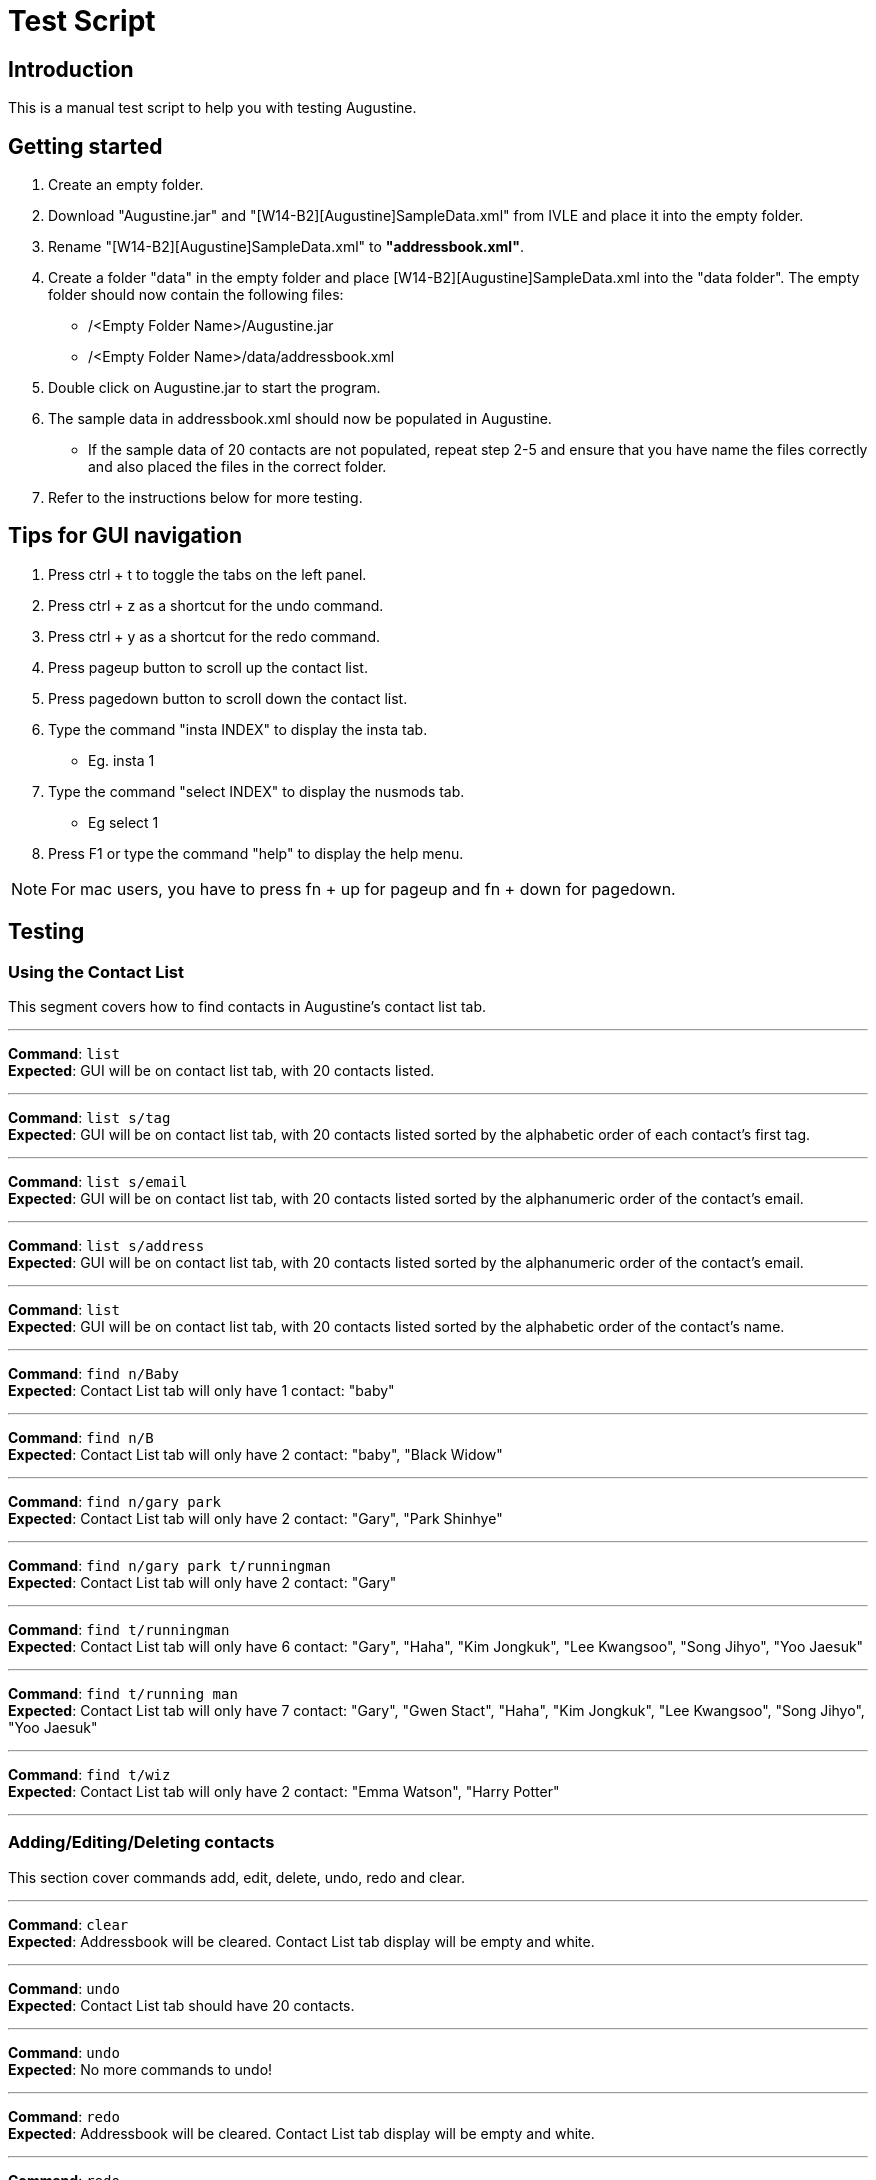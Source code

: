 = Test Script
:stylesDir: stylesheets

== Introduction

This is a manual test script to help you with testing Augustine.

== Getting started

. Create an empty folder.
. Download "Augustine.jar" and "[W14-B2][Augustine]SampleData.xml" from IVLE and place it into the empty folder.
. Rename "[W14-B2][Augustine]SampleData.xml" to *"addressbook.xml"*.
. Create a folder "data" in the empty folder and place [W14-B2][Augustine]SampleData.xml into the "data folder".
The empty folder should now contain the following files:
* /<Empty Folder Name>/Augustine.jar
* /<Empty Folder Name>/data/addressbook.xml
. Double click on Augustine.jar to start the program.
. The sample data in addressbook.xml should now be populated in Augustine.
* If the sample data of 20 contacts are not populated, repeat step 2-5 and ensure that you have name the files correctly and also placed the files in the correct folder.
. Refer to the instructions below for more testing.

== Tips for GUI navigation

. Press ctrl + t to toggle the tabs on the left panel.
. Press ctrl + z as a shortcut for the undo command.
. Press ctrl + y as a shortcut for the redo command.
. Press pageup button to scroll up the contact list.
. Press pagedown button to scroll down the contact list.
. Type the command "insta INDEX" to display the insta tab.
* Eg. insta 1
. Type the command "select INDEX" to display the nusmods tab.
* Eg select 1
. Press F1 or type the command "help" to display the help menu.

[NOTE]
For mac users, you have to press fn + up for pageup and fn + down for pagedown.

== Testing

=== Using the Contact List

This segment covers how to find contacts in Augustine's contact list tab.

'''

--
*Command*: [red]`list` +
*Expected*: GUI will be on contact list tab, with 20 contacts listed.
--
'''

--
*Command*: [red]`list s/tag` +
*Expected*: GUI will be on contact list tab, with 20 contacts listed sorted by the alphabetic order of each contact's first tag.
--
'''

--
*Command*: [red]`list s/email` +
*Expected*: GUI will be on contact list tab, with 20 contacts listed sorted by the alphanumeric order of the contact's email.
--
'''

--
*Command*: [red]`list s/address` +
*Expected*: GUI will be on contact list tab, with 20 contacts listed sorted by the alphanumeric order of the contact's email.
--
'''

--
*Command*: [red]`list` +
*Expected*: GUI will be on contact list tab, with 20 contacts listed sorted by the alphabetic order of the contact's name.
--
'''

--
*Command*: [red]`find n/Baby` +
*Expected*: Contact List tab will only have 1 contact: "baby"
--
'''

--
*Command*: [red]`find n/B` +
*Expected*: Contact List tab will only have 2 contact: "baby", "Black Widow"
--
'''

--
*Command*: [red]`find n/gary park` +
*Expected*: Contact List tab will only have 2 contact: "Gary", "Park Shinhye"
--
'''

--
*Command*: [red]`find n/gary park t/runningman` +
*Expected*: Contact List tab will only have 2 contact: "Gary"
--
'''

--
*Command*: [red]`find t/runningman` +
*Expected*: Contact List tab will only have 6 contact: "Gary", "Haha", "Kim Jongkuk", "Lee Kwangsoo", "Song Jihyo", "Yoo Jaesuk"
--
'''

--
*Command*: [red]`find t/running man` +
*Expected*: Contact List tab will only have 7 contact: "Gary", "Gwen Stact", "Haha", "Kim Jongkuk", "Lee Kwangsoo", "Song Jihyo", "Yoo Jaesuk"
--

'''
--
*Command*: [red]`find t/wiz` +
*Expected*: Contact List tab will only have 2 contact: "Emma Watson", "Harry Potter"
--
'''

=== Adding/Editing/Deleting contacts

This section cover commands add, edit, delete, undo, redo and clear.

'''
--
*Command*: [red]`clear` +
*Expected*: Addressbook will be cleared. Contact List tab display will be empty and white.
--

'''
--
*Command*: [red]`undo` +
*Expected*: Contact List tab should have 20 contacts.
--

'''
--
*Command*: [red]`undo` +
*Expected*: No more commands to undo!
--

'''
--
*Command*: [red]`redo` +
*Expected*: Addressbook will be cleared. Contact List tab display will be empty and white.
--

'''
--
*Command*: [red]`redo` +
*Expected*: Command fails.
The display message is: + No more commands to redo!
--

'''
--
*Command*: [red]`undo` +
*Expected*: Contact List tab should have 20 contacts.
--

'''
--
*Command*: [red]`add n/Ji SukJin` +
*Expected*: Add command fails.
The display message is: +
Invalid command format! add: Adds a person to the address book. Parameters (Both name and email address are compulsory): +
n/NAME p/PHONE e/EMAIL a/ADDRESS b/BIRTHDATE insta/INSTAGRAM ID [t/TAG]... +
Example: add n/John Doe p/98765432 e/johnd@example.com a/311, Clementi Ave 2, #02-25 b/25/12/1980 dp//data/photo.jpeg t/friends t/owesMoney insta/johndoe80
--

'''
--
*Command*: [red]`add e/tester@example.com` +
*Expected*: Add command fails.
The display message is: +
Invalid command format! add: Adds a person to the address book. Parameters (Both name and email address are compulsory): +
n/NAME p/PHONE e/EMAIL a/ADDRESS b/BIRTHDATE insta/INSTAGRAM ID [t/TAG]... +
Example: add n/John Doe p/98765432 e/johnd@example.com a/311, Clementi Ave 2, #02-25 b/25/12/1980 dp//data/photo.jpeg t/friends t/owesMoney insta/johndoe80
--

'''
--
*Command*: [red]`add n/tester e/tester@example.com` +
*Expected*: Command succeeds. The display message is +
New person added: tester Phone: - Email: tester@example.com Address: - Image: data/images/default.jpeg Birthdate: - User ID: - Tags:
--

'''
--
*Command*: [red]`add n/tester e/tester@example.com` +
*Expected*: Command fails. The display message is +
This email is already used by a contact in Augustine.
--

'''
--
*Command*: [red]`add n/tester e/tester2@example.com` +
*Expected*: Command succeeds. The display message is +
New person added: tester Phone: - Email: tester2@example.com Address: - Image: data/images/default.jpeg Birthdate: - User ID: - Tags:
--

'''
--
*Command*: [red]`add n/tester e/tester3@example.com b/12-12-1995` +
*Expected*: Command fails. Invalid date entry error will be shown.
--

'''
--
*Command*: [red]`add n/tester e/tester3@example.com b/12-12-1995` +
*Expected*: Command fails. The display message is +
A valid date entry is in the form of dd/mm/yyyy
--

'''
--
*Command*: [red]`add n/tester e/tester3@example.com b/12/12/1995` +
*Expected*: Command succeeds. The display message is +
New person added: tester Phone: - Email: tester3@example.com Address: - Image: data/images/default.jpeg Birthdate: 12/12/1995 User ID: - Tags:
--

'''
--
*Command*: [red]`add n/tester e/tester4@example.com b/12/13/1995` +
*Expected*: Command fails. The display message is +
A valid date entry is in the form of dd/mm/yyyy
--

'''
--
*Command*: [red]`add n/tester e/tester4@example.com b/32/12/1995` +
*Expected*: Command fails. The display message is +
A valid date entry is in the form of dd/mm/yyyy
--

'''
--
*Command*: [red]`add n/tester e/tester4@example.com b/31/11/1995` +
*Expected*: Command fails. The display message is +
A valid date entry is in the form of dd/mm/yyyy
--

'''
--
*Command*: [red]`add n/tester e/tester4@example.com b/28/2/2017` +
*Expected*: Command fails. The display message is +
A valid date entry is in the form of dd/mm/yyyy
--

'''
--
*Command*: [red]`add n/tester e/tester4@example.com b/29/02/2017` +
*Expected*: Command fails. The display message is +
A valid date entry is in the form of dd/mm/yyyy
--

'''
--
*Command*: [red]`add n/tester e/tester4@example.com b/-01/02/2017` +
*Expected*: Command fails. The display message is +
A valid date entry is in the form of dd/mm/yyyy
--

'''
--
*Command*: [red]`add n/tester e/tester4@example.com b/29/02/2016` +
*Expected*: Command succeeds. The display message is +
New person added: tester Phone: - Email: tester4@example.com Address: - Image: data/images/default.jpeg Birthdate: 29/02/2016 User ID: - Tags:
--

'''
--
*Command*: [red]`add n/tester e/tester5@example.com p/12345678` +
*Expected*: Command fails. The display message is +
Phone numbers can only contain numbers, start from either 6, 8 or 9 and should be at only 8 digits long
--

'''
--
*Command*: [red]`add n/tester e/tester5@example.com p/6127` +
*Expected*: Command fails. The display message is +
Phone numbers can only contain numbers, start from either 6, 8 or 9 and should be at only 8 digits long
--

'''
--
*Command*: [red]`add n/tester e/tester5@example.com p/888888888` +
*Expected*: Command fails. The display message is +
Phone numbers can only contain numbers, start from either 6, 8 or 9 and should be at only 8 digits long
--

'''
--
*Command*: [red]`add n/tester e/tester5@example.com p/988888888` +
*Expected*: Command fails. The display message is +
Phone numbers can only contain numbers, start from either 6, 8 or 9 and should be at only 8 digits long
--

'''
--
*Command*: [red]`add n/tester e/tester5@example.com p/688888888` +
*Expected*: Command fails. The display message is +
Phone numbers can only contain numbers, start from either 6, 8 or 9 and should be at only 8 digits long
--

'''
--
*Command*: [red]`add n/tester e/tester5@example.com p/6123 4567` +
*Expected*: Command fails. The display message is +
Phone numbers can only contain numbers, start from either 6, 8 or 9 and should be at only 8 digits long
--

'''
--
*Command*: [red]`add n/tester e/tester5@example.com p/61234567` +
*Expected*: Command succeeds. The display message is +
New person added: tester Phone: 61234567 Email: tester5@example.com Address: - Image: data/images/default.jpeg Birthdate: - User ID: - Tags:
--

'''
--
*Command*: [red]`add n/tester e/tester5@example.com p/61234567` +
*Expected*: Command succeeds. The display message is +
New person added: tester Phone: 61234567 Email: tester5@example.com Address: - Image: data/images/default.jpeg Birthdate: - User ID: - Tags:
--

'''
--
*Command*: [red]`add n/tester e/tester6@example.com dp/invalidimage.png` +
*Expected*: Command fails. The display message is +
Person's photo should be in .jpg or .jpeg and preferred to be of 340px x 453px dimension. If the photo is on the local system, please provide the
absolute file path. If the photo is from the internet, ensure that the link starts with http or https and ends with .jpg or .jpeg
--

'''
--
*Command*: [red]`add n/tester e/tester6@example.com dp/invalidimage.jpg` +
*Expected*: Command fails. The display message is +
Error! Photo does not exist!
--

'''
--
*Command*: [red]`add n/tester e/tester6@example.com dp/data/images/default.jpeg` +
*Expected*: Command succeeds. The display message is +
New person added: tester Phone: - Email: tester6@example.com Address: - Image: data/images/default.jpeg Birthdate: - User ID: - Tags:
--

'''
--
*Command*: [red]`add n/tester e/tester7@example.com dp/http://www.comp.nus.edu.sg/~anarayan/files/me.jpg` +
*Expected*: Command succeeds. The display message is +
New person added: tester Phone: - Email: tester7@example.com Address: - Image: data/download.jpg Birthdate: - User ID: - Tags:
--

'''
--
*Command*: [red]`add n/tester e/tester9@example.com insta/` +
*Expected*: Command succeeds. The display message is +
New person added: tester Phone: - Email: tester9@example.com Address: - Image: data/images/default.jpeg Birthdate: - User ID:  Tags:
--

'''
--
*Command*: [red]`add n/tester e/tester10@example.com insta/nba` +
*Expected*: Command succeeds. The display message is +
New person added: tester Phone: - Email: tester10@example.com Address: - Image: data/images/default.jpeg Birthdate: - User ID: nba Tags:
--

'''
--
*Command*: [red]`edit` +
*Expected*: Command fails. The display message is +
Invalid command format! +
edit: Edits the details of the person identified by the index number used in the last person listing. +
Apart from tags, existing values will be overwritten by the input values. +
Tags will be added if person does not have the tag and deleted otherwise. +
You can remove all the person's tags by typing `t/` without specifying any tags after it. +
Parameters: INDEX (must be a positive integer) [n/NAME] [p/PHONE] [e/EMAIL] [a/ADDRESS] [dp/PHOTO] [b/BIRTHDATE] [t/TAG]... +
[insta/INSTAGRAM ID]... +
Example: edit 1 p/91234567 e/johndoe@example.com +
--

'''
--
*Command*: [red]`edit -1` +
*Expected*: Command fails. The display message is +
Invalid command format! +
edit: Edits the details of the person identified by the index number used in the last person listing. +
Apart from tags, existing values will be overwritten by the input values. +
Tags will be added if person does not have the tag and deleted otherwise. +
You can remove all the person's tags by typing `t/` without specifying any tags after it. +
Parameters: INDEX (must be a positive integer) [n/NAME] [p/PHONE] [e/EMAIL] [a/ADDRESS] [dp/PHOTO] [b/BIRTHDATE] [t/TAG]... +
[insta/INSTAGRAM ID]... +
Example: edit 1 p/91234567 e/johndoe@example.com +
--

'''
--
*Command*: [red]`edit 1` +
*Expected*: Command fails. The display message is +
At least one field to edit must be provided.
--

'''
--
*Command*: [red]`edit 100` +
*Expected*: Command fails. The display message is +
At least one field to edit must be provided.
--

'''
--
*Command*: [red]`edit 1 e/tester@example.com` +
*Expected*: Command fails. The display message is +
This person already exists in the address book.
--

'''
--
*Command*: [red]`edit 100 e/tester@example.com` +
*Expected*: Command fails. The display message is +
The person index provided is invalid
--

'''
--
*Command*: [red]`edit 1 e/tester` +
*Expected*: Command fails. The display message is +
Person emails should be 2 alphanumeric/period strings separated by '@'
--

'''
--
*Command*: [red]`edit 1 e/tester8@example.com` +
*Expected*: Command succeeds. The display message is +
Edited Person: Baby Phone: - Email: tester8@example.com Address: Singapore Image: data/images/baby@example.com.jpg Birthdate: 01/01/2016 User ID: - Tags: [niece][baby]
--

'''
--
*Command*: [red]`edit 1 dp/http://www.comp.nus.edu.sg/~anarayan/files/me.jpg` +
*Expected*: Command succeeds. Photo is now the downloaded photo. The display message is +
Edited Person: Baby Phone: - Email: tester8@example.com Address: Singapore Image: data/download.jpg Birthdate: 01/01/2016 User ID: - Tags: [niece][baby]
--

'''
--
*Command*: [red]`undo` +
*Expected*: Command succeeds. Photo is now the default photo. The display message is +
Undo success!
--

'''
--
*Command*: [red]`redo` +
*Expected*: Command succeeds. Photo is now the downloaded photo. The display message is +
Redo success!
--

'''
--
*Command*: [red]`edit 1 dp/-` +
*Expected*: Command succeeds. Photo is now the default photo. The display message is +
Edited Person: Baby Phone: - Email: tester8@example.com Address: Singapore Image: data/images/default.jpeg Birthdate: 01/01/2016 User ID: - Tags: [niece][baby]
--

'''
--
*Command*: [red]`edit 1 n/-` +
*Expected*: Command fails. The display message is +
Person name should not be blank and should consist of letters and spaces
--

'''
--
*Command*: [red]`edit 1 e/-` +
*Expected*: Command fails. The display message is +
Person emails should be 2 alphanumeric/period strings separated by '@'
--

'''
--
*Command*: [red]`delete` +
*Expected*: Command fails. The display message is +
Invalid command format! +
delete: Deletes the person identified by the index number used in the last person listing. +
Parameters: INDEX (must be a positive integer) +
Example: delete 1
--

'''
--
*Command*: [red]`delete -1` +
*Expected*: Command fails. The display message is +
Invalid command format! +
delete: Deletes the person identified by the index number used in the last person listing. +
Parameters: INDEX (must be a positive integer) +
Example: delete 1
--

'''
--
*Command*: [red]`delete 100` +
*Expected*: Command fails. The display message is +
The person index provided is invalid
--

'''
--
*Command*: [red]`delete 1` +
*Expected*: Command succeeds. The display message is +
Deleted Person: Baby Phone: - Email: tester8@example.com Address: Singapore Image: data/images/tester8@example.com.jpg Birthdate: 01/01/2016 User ID: - Tags: [niece][baby]
--

'''
--
*Command*: [red]`undo` +
*Expected*: Command succeeds. The display message is +
Undo success!
--

'''
--
*Command*: [red]`redo` +
*Expected*: Command succeeds. The display message is +
Redo success!
--

=== Displaying a contact's Instagram profile page

This section covers the command `insta` which displays the contact's Instagram profile on the right browser of Augustine.

'''
--
*Command*: [red]`edit 1 insta/arsenal` +
*Expected*: The first contact's Instagram ID will be set to `arsenal`.
--

'''
--
*Command*: [red]`insta 1` +
*Expected*: Right browser will switch to the Instagram tab and load the Instagram page of `arsenal`.
--

'''
--
*Command*: [red]`undo` +
*Expected*: The first contact's Instagram ID will revert back to `-`, but the browser will not automatically update
until refreshed.
--

'''
--
*Command*: [red]`insta 1` +
*Expected*: Right browser will remain at the Instagram tab and load the Instagram homepage.
--

'''
--
*Command*: [red]`e 1 insta/johncena` +
*Expected*: The first contact's Instagram ID will be set to `johncena`, but the browser will not automatically update
until refreshed.
--

'''
--
*Command*: [red]`Left-click contact 1` +
*Expected*: Right browser will switch to the Instagram tab and load the Instagram page of `johncena`.
--

'''
--
*Command*: [red]`delete 1` +
*Expected*: The first contact will be deleted, but the browser will remain at `johncena` 's page and not automatically
update until refreshed.
--
'''
--

--
=== Editing and Displaying timetable with nusmods

This section covers nusmods command.

'''
--
*Command*: [red]`nusmods 1 t/url m/https://nusmods.com/timetable/2017-2018/sem1?CS2101[SEC]=5&CS2103T[TUT]=T5&MA1101R[LAB]=B01&MA1101R[LEC]=SL2&MA1101R[TUT]=T13&CS2010[LEC]=1&CS2010[LAB]=6&CS2010[TUT]=5&GET1020[LEC]=L1` +
*Expected*: Person at index 1 will be given the timetable in the url. Browser panel will switch to nusmods tab and display the timetable.


'''
--
*Command*: [red]`nm 1 t/delete m/randomString` +
*Excepted*: The timetable of person will remain the same. The browser tab will refresh to show table the same timetable.

'''
--
*Command*: [red]`nm 1 t/d m/get1020` +
*Excepted*: The nusmods browser tab will refresh and the module "GET1020" will be removed (for person at index 1).

'''
--
*Command*: [red]`undo` +
*Excepted*: The contact will be deselected (browser will show a blank page) and "GET1020" will be added back (for person at index 1).

'''
--
*Command*: [red]`redo` +
*Excepted*: The browser tab will show the timetable. Note that "GET1020" has returned (for person at index 1).

'''
--
*Command*: [red]`nm 1 t/add m/cs2010 lab/7` +
*Excepted*: The nusmods browser tab will refresh and the LAB slot of module "CS2010" will be changed from 6 to 7 (for person at index 1).

'''
--
*Command*: [red]`select 2` +
*Excepted*: As the person at index 2 does not have a timetable yet the browser tab will tell you that you can add one.

'''
--
*Command*: [red]`nm 2 t/add m/cs1231` +
*Excepted*: The nusmods browser tab will refresh and show the person at index 2. The module "CS1231" will be added. The lessons slots will be randomly placed as they are not specified.

'''
--
*Command*: [red]`nm 2 t/add m/cs1231 sec/2 tut/28` +
*Excepted*: The nusmods browser tab will refresh and the sectional group and tutorial slot of "CS1231" will be fixed to "2" and "28" respectively (for person at index 2).

'''
--
*Command*: [red]`nm 2 t/add m/CS2100 lec/1 lab/8 tut/8` +
*Excepted*: The nusmods browser tab will refresh and the lecture, lab and tutorial of "CS2100" will be fixed to "1", "8" and "8" respectively (for person at index 1).

'''
--
*Command*: [red]`undo` +
*Excepted*: The contact will be deselected (browser will show a blank page). The module "CS2100" will be removed.

'''
--
*Command*: [red]`select 2` +
*Excepted*: The nusmods browser tab will show the timetable of the person at 2. It should contain CS1231 with the lesson slots previously set. And without CS2100 as an 'undo' was done.

'''
--
*Command*: [red]`select 1` +
*Excepted*: The nusmods browser tab will switch to the timetable of the person at 1.


=== Email contacts

This section covers email command.

'''
--
*Command*: [red]`email em/message es/subject` +
*Expected*: GUI will be on Email Draft Tab. The subject field should be "subject", the message field should be "message", the recipients field should be "baby@example.com, black@example.com, captain@example.com, dwayne@example.com, emma@example.com, gary@example.com, gwen@example.com, haha@example.com, harry@example.com, hulk@example.com, iron@example.com, iu@example.com, jack@example.com, kim@example.com, lee@example.com, park@example.com, rihanna@example.com, jihyo@example.com, tim@example.com, yoo@example.com".
The display message is "Email have been drafted. You are not logged in to any Gmail account"


'''
--
*Command*: [red]`email em/message es/subject` +
*Expected*: GUI will be on Email Draft Tab. The subject field should be "subject", the message field should be "message", the recipients field should be "baby@example.com, black@example.com, captain@example.com, dwayne@example.com, emma@example.com, gary@example.com, gwen@example.com, haha@example.com, harry@example.com, hulk@example.com, iron@example.com, iu@example.com, jack@example.com, kim@example.com, lee@example.com, park@example.com, rihanna@example.com, jihyo@example.com, tim@example.com, yoo@example.com".
The display message is "Email have been drafted. You are not logged in to any Gmail account"

'''
--
*Command*: [red]`email et/clear` +
*Expected*: GUI will be on Email Draft Tab. The subject field, message field, recipients field should be empty.
The display message is "Email have been cleared"

'''
--
*Command*: [red]`email et/clear` +
*Expected*: email command fails.
The display message is "You must fill in the message and subject before you can send an email. Command: email em/<messages> es/<subjects>"

'''
--
*Command*: [red]`email em/message es/subject` +
*Expected*: GUI will be on Email Draft Tab. The subject field should be "subject", the message field should be "message", the recipients field should be "baby@example.com, black@example.com, captain@example.com, dwayne@example.com, emma@example.com, gary@example.com, gwen@example.com, haha@example.com, harry@example.com, hulk@example.com, iron@example.com, iu@example.com, jack@example.com, kim@example.com, lee@example.com, park@example.com, rihanna@example.com, jihyo@example.com, tim@example.com, yoo@example.com".
The display message is "Email have been drafted. You are not logged in to any Gmail account"

'''
--
*Command*: [red]`email et/send` +
*Expected*: email command fails.
The display message is "You must log in with a gmail email account before you can send an email. Command: email el/<username@gmail.com>:<password>""

'''
--
*Command*: [red]`email el/adam@gmail.com:password` +
*Expected*: The display message is "Email have been drafted. You are logged in to adam@gmail.com

'''
--
*Command*: [red]`email el/zoe@gmail.com:password` +
*Expected*: The display message is "Email have been drafted. You are logged in to zoe@gmail.com

'''
--
*Command*: [red]`email el/zoe@yahoo.com:password` +
*Expected*: email command fails.
The display message is "You must log in with a gmail email account before you can send an email. Command: email el/<username@gmail.com>:<password>"

'''
--
*Command*: [red]`email et/send` +
*Expected*: email command fails.
The display message is "You are unable to log in to your gmail account. Please check the following: +
1) You have entered the correct email address and password. +
2) You have enabled 'Allow less secure app' to sign in to your gmail account settings"

'''
--
*Command*: [red]`email el/<your own gmail account>:<your own password> et/send` +
*Expected*: Email have been sent. The Email Draft will have empty fields.

[NOTE]
If email still fails to send after you use your own gmail account and password, please ensure that you have enable "allow less secure app to sign in" in your gmail account settings.
Go to Google. Your Account -> Sign in and Security -> scroll down and ensure "allow less secure app:ON" is enabled.

=== Backup contacts
This section covers how to backup your data.

'''
--
*Command*: [red]`backup` +
*Expected*: The display message is "Data backed up at "/data/addressbook-backup.xml". There will be a addressbook-backup.xml created in the data folder.

=== Miscs

This section covers history and exit commands.

'''
--
*Command*: [red]`history` +
*Expected*: A list of all commands you have typed.

'''
--
*Command*: [red]`clear` +
*Expected*: Addressbook will be cleared. Contact List tab display will be empty and white. Check addressbook.xml. All data should be gone.

'''
--
*Command*: [red]`exit` +
*Expected*: Augustine closes.